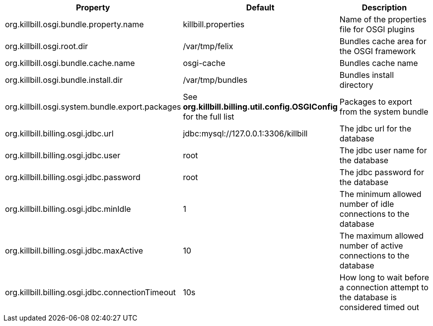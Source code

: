 [cols=3, options="header"]
|===
|Property
|Default
|Description

|org.killbill.osgi.bundle.property.name
|killbill.properties
|Name of the properties file for OSGI plugins

|org.killbill.osgi.root.dir
|/var/tmp/felix
|Bundles cache area for the OSGI framework

|org.killbill.osgi.bundle.cache.name
|osgi-cache
|Bundles cache name

|org.killbill.osgi.bundle.install.dir
|/var/tmp/bundles
|Bundles install directory

|org.killbill.osgi.system.bundle.export.packages
|See *org.killbill.billing.util.config.OSGIConfig* for the full list
|Packages to export from the system bundle

|org.killbill.billing.osgi.jdbc.url
|jdbc:mysql://127.0.0.1:3306/killbill
|The jdbc url for the database

|org.killbill.billing.osgi.jdbc.user
|root
|The jdbc user name for the database

|org.killbill.billing.osgi.jdbc.password
|root
|The jdbc password for the database

|org.killbill.billing.osgi.jdbc.minIdle
|1
|The minimum allowed number of idle connections to the database

|org.killbill.billing.osgi.jdbc.maxActive
|10
|The maximum allowed number of active connections to the database

|org.killbill.billing.osgi.jdbc.connectionTimeout
|10s
|How long to wait before a connection attempt to the database is considered timed out
|===

